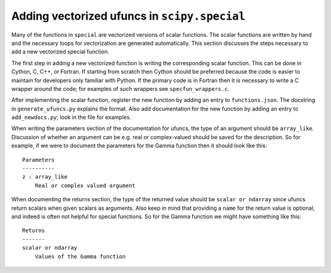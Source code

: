 Adding vectorized ufuncs in ``scipy.special``
=============================================

.. highlight:: none

Many of the functions in ``special`` are vectorized versions of scalar
functions. The scalar functions are written by hand and the necessary
loops for vectorization are generated automatically. This section
discusses the steps necessary to add a new vectorized special
function.

The first step in adding a new vectorized function is writing the
corresponding scalar function. This can be done in Cython, C, C++, or
Fortran. If starting from scratch then Cython should be preferred
because the code is easier to maintain for developers only familiar
with Python. If the primary code is in Fortran then it is necessary to
write a C wrapper around the code; for examples of such wrappers see
``specfun_wrappers.c``.

After implementing the scalar function, register the new function by
adding an entry to ``functions.json``. The docstring in
``generate_ufuncs.py`` explains the format. Also add documentation for
the new function by adding an entry to ``add_newdocs.py``; look in the
file for examples.

When writing the parameters section of the documentation for ufuncs,
the type of an argument should be ``array_like``. Discussion of
whether an argument can be e.g. real or complex-valued should be saved
for the description. So for example, if we were to document the
parameters for the Gamma function then it should look like this::

  Parameters
  ----------
  z : array_like
      Real or complex valued argument

When documenting the returns section, the type of the returned value
should be ``scalar or ndarray`` since ufuncs return scalars when given
scalars as arguments. Also keep in mind that providing a ``name`` for
the return value is optional, and indeed is often not helpful for
special functions. So for the Gamma function we might have something
like this::

  Returns
  -------
  scalar or ndarray
      Values of the Gamma function
